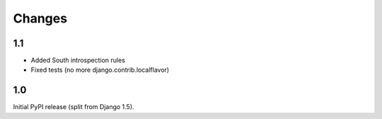 Changes
=======

1.1
---

* Added South introspection rules
* Fixed tests (no more django.contrib.localflavor)

1.0
---

Initial PyPI release (split from Django 1.5).
